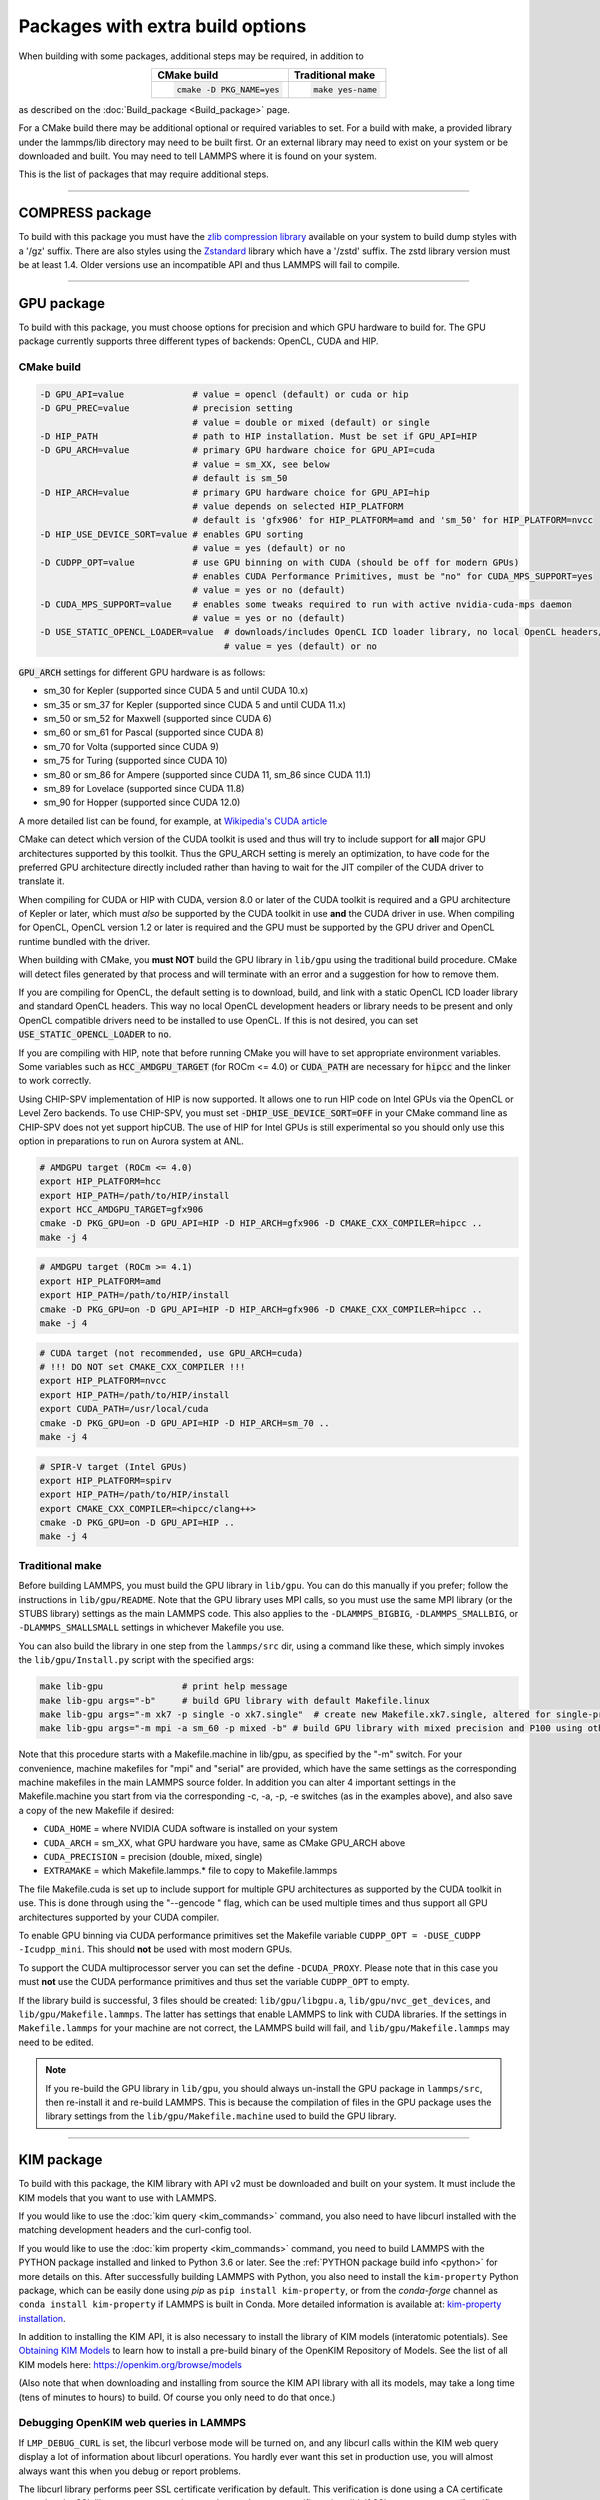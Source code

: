 Packages with extra build options
=================================

When building with some packages, additional steps may be required,
in addition to

.. list-table::
   :align: center
   :header-rows: 1

   * - CMake build
     - Traditional make
   * - .. code-block:: bash

          cmake -D PKG_NAME=yes

     - .. code-block:: console

          make yes-name

as described on the :doc:`Build_package <Build_package>` page.

For a CMake build there may be additional optional or required
variables to set.  For a build with make, a provided library under the
lammps/lib directory may need to be built first.  Or an external
library may need to exist on your system or be downloaded and built.
You may need to tell LAMMPS where it is found on your system.

This is the list of packages that may require additional steps.

.. this list must be kept in sync with its counterpart in Build_package.rst
.. table_from_list::
   :columns: 6

   * :ref:`ADIOS <adios>`
   * :ref:`ATC <atc>`
   * :ref:`AWPMD <awpmd>`
   * :ref:`COLVARS <colvar>`
   * :ref:`COMPRESS <compress>`
   * :ref:`ELECTRODE <electrode>`
   * :ref:`GPU <gpu>`
   * :ref:`H5MD <h5md>`
   * :ref:`INTEL <intel>`
   * :ref:`KIM <kim>`
   * :ref:`KOKKOS <kokkos>`
   * :ref:`LATTE <latte>`
   * :ref:`LEPTON <lepton>`
   * :ref:`MACHDYN <machdyn>`
   * :ref:`MDI <mdi>`
   * :ref:`MESONT <mesont>`
   * :ref:`ML-HDNNP <ml-hdnnp>`
   * :ref:`ML-IAP <mliap>`
   * :ref:`ML-PACE <ml-pace>`
   * :ref:`ML-POD <ml-pod>`
   * :ref:`ML-QUIP <ml-quip>`
   * :ref:`MOLFILE <molfile>`
   * :ref:`MSCG <mscg>`
   * :ref:`NETCDF <netcdf>`
   * :ref:`OPENMP <openmp>`
   * :ref:`OPT <opt>`
   * :ref:`PLUMED <plumed>`
   * :ref:`POEMS <poems>`
   * :ref:`PYTHON <python>`
   * :ref:`QMMM <qmmm>`
   * :ref:`SCAFACOS <scafacos>`
   * :ref:`VORONOI <voronoi>`
   * :ref:`VTK <vtk>`

----------

.. _compress:

COMPRESS package
----------------

To build with this package you must have the `zlib compression library
<https://zlib.net>`_ available on your system to build dump styles with
a '/gz' suffix.  There are also styles using the
`Zstandard <https://facebook.github.io/zstd/>`_ library which have a
'/zstd' suffix.  The zstd library version must be at least 1.4.  Older
versions use an incompatible API and thus LAMMPS will fail to compile.

.. tabs::

   .. tab:: CMake build

      If CMake cannot find the zlib library or include files, you can set
      these variables:

      .. code-block:: bash

         -D ZLIB_INCLUDE_DIR=path    # path to zlib.h header file
         -D ZLIB_LIBRARY=path        # path to libz.a (.so) file

      Support for Zstandard compression is auto-detected and for that
      CMake depends on the `pkg-config
      <https://www.freedesktop.org/wiki/Software/pkg-config/>`_ tool to
      identify the necessary flags to compile with this library, so the
      corresponding ``libzstandard.pc`` file must be in a folder where
      pkg-config can find it, which may require adding it to the
      ``PKG_CONFIG_PATH`` environment variable.

   .. tab:: Traditional make

      To include support for Zstandard compression, ``-DLAMMPS_ZSTD``
      must be added to the compiler flags.  If make cannot find the
      libraries, you can edit the file ``lib/compress/Makefile.lammps``
      to specify the paths and library names.  This must be done
      **before** the package is installed.

----------

.. _gpu:

GPU package
---------------------

To build with this package, you must choose options for precision and
which GPU hardware to build for. The GPU package currently supports
three different types of backends: OpenCL, CUDA and HIP.

CMake build
^^^^^^^^^^^

.. code-block:: bash

   -D GPU_API=value             # value = opencl (default) or cuda or hip
   -D GPU_PREC=value            # precision setting
                                # value = double or mixed (default) or single
   -D HIP_PATH                  # path to HIP installation. Must be set if GPU_API=HIP
   -D GPU_ARCH=value            # primary GPU hardware choice for GPU_API=cuda
                                # value = sm_XX, see below
                                # default is sm_50
   -D HIP_ARCH=value            # primary GPU hardware choice for GPU_API=hip
                                # value depends on selected HIP_PLATFORM
                                # default is 'gfx906' for HIP_PLATFORM=amd and 'sm_50' for HIP_PLATFORM=nvcc
   -D HIP_USE_DEVICE_SORT=value # enables GPU sorting
                                # value = yes (default) or no
   -D CUDPP_OPT=value           # use GPU binning on with CUDA (should be off for modern GPUs)
                                # enables CUDA Performance Primitives, must be "no" for CUDA_MPS_SUPPORT=yes
                                # value = yes or no (default)
   -D CUDA_MPS_SUPPORT=value    # enables some tweaks required to run with active nvidia-cuda-mps daemon
                                # value = yes or no (default)
   -D USE_STATIC_OPENCL_LOADER=value  # downloads/includes OpenCL ICD loader library, no local OpenCL headers/libs needed
                                      # value = yes (default) or no

:code:`GPU_ARCH` settings for different GPU hardware is as follows:

* sm_30 for Kepler (supported since CUDA 5 and until CUDA 10.x)
* sm_35 or sm_37 for Kepler (supported since CUDA 5 and until CUDA 11.x)
* sm_50 or sm_52 for Maxwell (supported since CUDA 6)
* sm_60 or sm_61 for Pascal (supported since CUDA 8)
* sm_70 for Volta (supported since CUDA 9)
* sm_75 for Turing (supported since CUDA 10)
* sm_80 or sm_86 for Ampere (supported since CUDA 11, sm_86 since CUDA 11.1)
* sm_89 for Lovelace (supported since CUDA 11.8)
* sm_90 for Hopper (supported since CUDA 12.0)

A more detailed list can be found, for example,
at `Wikipedia's CUDA article <https://en.wikipedia.org/wiki/CUDA#GPUs_supported>`_

CMake can detect which version of the CUDA toolkit is used and thus will try
to include support for **all** major GPU architectures supported by this toolkit.
Thus the GPU_ARCH setting is merely an optimization, to have code for
the preferred GPU architecture directly included rather than having to wait
for the JIT compiler of the CUDA driver to translate it.

When compiling for CUDA or HIP with CUDA, version 8.0 or later of the CUDA toolkit
is required and a GPU architecture of Kepler or later, which must *also* be
supported by the CUDA toolkit in use **and** the CUDA driver in use.
When compiling for OpenCL, OpenCL version 1.2 or later is required and the
GPU must be supported by the GPU driver and OpenCL runtime bundled with the driver.

When building with CMake, you **must NOT** build the GPU library in ``lib/gpu``
using the traditional build procedure. CMake will detect files generated by that
process and will terminate with an error and a suggestion for how to remove them.

If you are compiling for OpenCL, the default setting is to download, build, and
link with a static OpenCL ICD loader library and standard OpenCL headers.  This
way no local OpenCL development headers or library needs to be present and only
OpenCL compatible drivers need to be installed to use OpenCL.  If this is not
desired, you can set :code:`USE_STATIC_OPENCL_LOADER` to :code:`no`.

If you are compiling with HIP, note that before running CMake you will have to
set appropriate environment variables. Some variables such as
:code:`HCC_AMDGPU_TARGET` (for ROCm <= 4.0) or :code:`CUDA_PATH` are necessary for :code:`hipcc`
and the linker to work correctly.

Using CHIP-SPV implementation of HIP is now supported. It allows one to run HIP
code on Intel GPUs via the OpenCL or Level Zero backends. To use CHIP-SPV, you must
set :code:`-DHIP_USE_DEVICE_SORT=OFF` in your CMake command line as CHIP-SPV does not
yet support hipCUB. The use of HIP for Intel GPUs is still experimental so you
should only use this option in preparations to run on Aurora system at ANL.

.. code:: bash

   # AMDGPU target (ROCm <= 4.0)
   export HIP_PLATFORM=hcc
   export HIP_PATH=/path/to/HIP/install
   export HCC_AMDGPU_TARGET=gfx906
   cmake -D PKG_GPU=on -D GPU_API=HIP -D HIP_ARCH=gfx906 -D CMAKE_CXX_COMPILER=hipcc ..
   make -j 4

.. code:: bash

   # AMDGPU target (ROCm >= 4.1)
   export HIP_PLATFORM=amd
   export HIP_PATH=/path/to/HIP/install
   cmake -D PKG_GPU=on -D GPU_API=HIP -D HIP_ARCH=gfx906 -D CMAKE_CXX_COMPILER=hipcc ..
   make -j 4

.. code:: bash

   # CUDA target (not recommended, use GPU_ARCH=cuda)
   # !!! DO NOT set CMAKE_CXX_COMPILER !!!
   export HIP_PLATFORM=nvcc
   export HIP_PATH=/path/to/HIP/install
   export CUDA_PATH=/usr/local/cuda
   cmake -D PKG_GPU=on -D GPU_API=HIP -D HIP_ARCH=sm_70 ..
   make -j 4

.. code:: bash

   # SPIR-V target (Intel GPUs)
   export HIP_PLATFORM=spirv
   export HIP_PATH=/path/to/HIP/install
   export CMAKE_CXX_COMPILER=<hipcc/clang++>
   cmake -D PKG_GPU=on -D GPU_API=HIP ..
   make -j 4

Traditional make
^^^^^^^^^^^^^^^^

Before building LAMMPS, you must build the GPU library in ``lib/gpu``\ .
You can do this manually if you prefer; follow the instructions in
``lib/gpu/README``.  Note that the GPU library uses MPI calls, so you must
use the same MPI library (or the STUBS library) settings as the main
LAMMPS code.  This also applies to the ``-DLAMMPS_BIGBIG``\ ,
``-DLAMMPS_SMALLBIG``\ , or ``-DLAMMPS_SMALLSMALL`` settings in whichever
Makefile you use.

You can also build the library in one step from the ``lammps/src`` dir,
using a command like these, which simply invokes the ``lib/gpu/Install.py``
script with the specified args:

.. code-block:: bash

  make lib-gpu               # print help message
  make lib-gpu args="-b"     # build GPU library with default Makefile.linux
  make lib-gpu args="-m xk7 -p single -o xk7.single"  # create new Makefile.xk7.single, altered for single-precision
  make lib-gpu args="-m mpi -a sm_60 -p mixed -b" # build GPU library with mixed precision and P100 using other settings in Makefile.mpi

Note that this procedure starts with a Makefile.machine in lib/gpu, as
specified by the "-m" switch.  For your convenience, machine makefiles
for "mpi" and "serial" are provided, which have the same settings as
the corresponding machine makefiles in the main LAMMPS source
folder. In addition you can alter 4 important settings in the
Makefile.machine you start from via the corresponding -c, -a, -p, -e
switches (as in the examples above), and also save a copy of the new
Makefile if desired:

* ``CUDA_HOME`` = where NVIDIA CUDA software is installed on your system
* ``CUDA_ARCH`` = sm_XX, what GPU hardware you have, same as CMake GPU_ARCH above
* ``CUDA_PRECISION`` = precision (double, mixed, single)
* ``EXTRAMAKE`` = which Makefile.lammps.\* file to copy to Makefile.lammps

The file Makefile.cuda is set up to include support for multiple
GPU architectures as supported by the CUDA toolkit in use. This is done
through using the "--gencode " flag, which can be used multiple times and
thus support all GPU architectures supported by your CUDA compiler.

To enable GPU binning via CUDA performance primitives set the Makefile variable
``CUDPP_OPT = -DUSE_CUDPP -Icudpp_mini``.  This should **not** be used with
most modern GPUs.

To support the CUDA multiprocessor server you can set the define
``-DCUDA_PROXY``.  Please note that in this case you must **not** use
the CUDA performance primitives and thus set the variable ``CUDPP_OPT``
to empty.

If the library build is successful, 3 files should be created:
``lib/gpu/libgpu.a``\ , ``lib/gpu/nvc_get_devices``\ , and
``lib/gpu/Makefile.lammps``\ .  The latter has settings that enable LAMMPS
to link with CUDA libraries.  If the settings in ``Makefile.lammps`` for
your machine are not correct, the LAMMPS build will fail, and
``lib/gpu/Makefile.lammps`` may need to be edited.

.. note::

   If you re-build the GPU library in ``lib/gpu``, you should always
   un-install the GPU package in ``lammps/src``, then re-install it and
   re-build LAMMPS.  This is because the compilation of files in the GPU
   package uses the library settings from the ``lib/gpu/Makefile.machine``
   used to build the GPU library.

----------

.. _kim:

KIM package
---------------------

To build with this package, the KIM library with API v2 must be downloaded
and built on your system. It must include the KIM models that you want to
use with LAMMPS.

If you would like to use the :doc:`kim query <kim_commands>`
command, you also need to have libcurl installed with the matching
development headers and the curl-config tool.

If you would like to use the :doc:`kim property <kim_commands>`
command, you need to build LAMMPS with the PYTHON package installed
and linked to Python 3.6 or later. See the :ref:`PYTHON package build info <python>`
for more details on this. After successfully building LAMMPS with Python, you
also need to install the ``kim-property`` Python package, which can be easily
done using *pip* as ``pip install kim-property``, or from the *conda-forge*
channel as ``conda install kim-property`` if LAMMPS is built in Conda. More
detailed information is available at:
`kim-property installation <https://github.com/openkim/kim-property#installing-kim-property>`_.

In addition to installing the KIM API, it is also necessary to install the
library of KIM models (interatomic potentials).
See `Obtaining KIM Models <https://openkim.org/doc/usage/obtaining-models>`_ to
learn how to install a pre-build binary of the OpenKIM Repository of Models.
See the list of all KIM models here: https://openkim.org/browse/models

(Also note that when downloading and installing from source
the KIM API library with all its models, may take a long time (tens of
minutes to hours) to build.  Of course you only need to do that once.)

.. tabs::

   .. tab:: CMake build

      .. code-block:: bash

         -D DOWNLOAD_KIM=value           # download OpenKIM API v2 for build, value = no (default) or yes
         -D LMP_DEBUG_CURL=value         # set libcurl verbose mode on/off, value = off (default) or on
         -D LMP_NO_SSL_CHECK=value       # tell libcurl to not verify the peer, value = no (default) or yes
         -D KIM_EXTRA_UNITTESTS=value    # enables extra unit tests, value = no (default) or yes

      If ``DOWNLOAD_KIM`` is set to *yes* (or *on*), the KIM API library
      will be downloaded and built inside the CMake build directory.  If
      the KIM library is already installed on your system (in a location
      where CMake cannot find it), you may need to set the
      ``PKG_CONFIG_PATH`` environment variable so that libkim-api can be
      found, or run the command ``source kim-api-activate``.

      Extra unit tests can only be available if they are explicitly requested
      (``KIM_EXTRA_UNITTESTS`` is set to *yes* (or *on*)) and the prerequisites
      are met. See :ref:`KIM Extra unit tests <kim_extra_unittests>` for
      more details on this.

   .. tab:: Traditional make

      You can download and build the KIM library manually if you prefer;
      follow the instructions in ``lib/kim/README``.  You can also do
      this in one step from the lammps/src directory, using a command like
      these, which simply invokes the ``lib/kim/Install.py`` script with
      the specified args.

      .. code-block:: bash

         make lib-kim              # print help message
         make lib-kim args="-b "   # (re-)install KIM API lib with only example models
         make lib-kim args="-b -a Glue_Ercolessi_Adams_Al__MO_324507536345_001"  # ditto plus one model
         make lib-kim args="-b -a everything"     # install KIM API lib with all models
         make lib-kim args="-n -a EAM_Dynamo_Ackland_W__MO_141627196590_002"       # add one model or model driver
         make lib-kim args="-p /usr/local" # use an existing KIM API installation at the provided location
         make lib-kim args="-p /usr/local -a EAM_Dynamo_Ackland_W__MO_141627196590_002" # ditto but add one model or driver

      When using the "-b " option, the KIM library is built using its native
      cmake build system.  The ``lib/kim/Install.py`` script supports a
      ``CMAKE`` environment variable if the cmake executable is named other
      than ``cmake`` on your system.  Additional environment variables may be
      provided on the command line for use by cmake.  For example, to use the
      ``cmake3`` executable and tell it to use the gnu version 11 compilers
      to build KIM, one could use the following command line.

      .. code-block:: bash

         CMAKE=cmake3 CXX=g++-11 CC=gcc-11 FC=gfortran-11 make lib-kim args="-b "  # (re-)install KIM API lib using cmake3 and gnu v11 compilers with only example models

      Settings for debugging OpenKIM web queries discussed below need to
      be applied by adding them to the ``LMP_INC`` variable through
      editing the ``Makefile.machine`` you are using.  For example:

      .. code-block:: make

         LMP_INC = -DLMP_NO_SSL_CHECK

Debugging OpenKIM web queries in LAMMPS
^^^^^^^^^^^^^^^^^^^^^^^^^^^^^^^^^^^^^^^

If ``LMP_DEBUG_CURL`` is set, the libcurl verbose mode will be turned
on, and any libcurl calls within the KIM web query display a lot of
information about libcurl operations.  You hardly ever want this set in
production use, you will almost always want this when you debug or
report problems.

The libcurl library performs peer SSL certificate verification by
default.  This verification is done using a CA certificate store that
the SSL library can use to make sure the peer's server certificate is
valid.  If SSL reports an error ("certificate verify failed") during the
handshake and thus refuses further communicate with that server, you can
set ``LMP_NO_SSL_CHECK`` to override that behavior.  When LAMMPS is
compiled with ``LMP_NO_SSL_CHECK`` set, libcurl does not verify the peer
and connection attempts will succeed regardless of the names in the
certificate. This option is insecure.  As an alternative, you can
specify your own CA cert path by setting the environment variable
``CURL_CA_BUNDLE`` to the path of your choice.  A call to the KIM web
query would get this value from the environment variable.

.. _kim_extra_unittests:

KIM Extra unit tests (CMake only)
^^^^^^^^^^^^^^^^^^^^^^^^^^^^^^^^^

During development, testing, or debugging, if
:doc:`unit testing <Build_development>` is enabled in LAMMPS, one can also
enable extra tests on :doc:`KIM commands <kim_commands>` by setting the
``KIM_EXTRA_UNITTESTS`` to *yes* (or *on*).

Enabling the extra unit tests have some requirements,

* It requires to have internet access.
* It requires to have libcurl installed with the matching development headers
  and the curl-config tool.
* It requires to build LAMMPS with the PYTHON package installed and linked to
  Python 3.6 or later. See the :ref:`PYTHON package build info <python>` for
  more details on this.
* It requires to have ``kim-property`` Python package installed, which can be
  easily done using *pip* as ``pip install kim-property``, or from the
  *conda-forge* channel as ``conda install kim-property`` if LAMMPS is built in
  Conda. More detailed information is available at:
  `kim-property installation <https://github.com/openkim/kim-property#installing-kim-property>`_.
* It is also necessary to install
  ``EAM_Dynamo_MendelevAckland_2007v3_Zr__MO_004835508849_000``,
  ``EAM_Dynamo_ErcolessiAdams_1994_Al__MO_123629422045_005``, and
  ``LennardJones612_UniversalShifted__MO_959249795837_003`` KIM models.
  See `Obtaining KIM Models <https://openkim.org/doc/usage/obtaining-models>`_
  to learn how to install a pre-built binary of the OpenKIM Repository of
  Models or see
  `Installing KIM Models <https://openkim.org/doc/usage/obtaining-models/#installing_models>`_
  to learn how to install the specific KIM models.

----------

.. _kokkos:

KOKKOS package
--------------

Using the KOKKOS package requires choosing several settings.  You have
to select whether you want to compile with parallelization on the host
and whether you want to include offloading of calculations to a device
(e.g. a GPU).  The default setting is to have no host parallelization
and no device offloading.  In addition, you can select the hardware
architecture to select the instruction set.  Since most hardware is
backward compatible, you may choose settings for an older architecture
to have an executable that will run on this and newer architectures.

.. note::

   If you run Kokkos on a different GPU architecture than what LAMMPS
   was compiled with, there will be a delay during device initialization
   while the just-in-time compiler is recompiling all GPU kernels for
   the new hardware.  This is, however, only supported for GPUs of the
   **same** major hardware version and different minor hardware versions,
   e.g. 5.0 and 5.2 but not 5.2 and 6.0.  LAMMPS will abort with an
   error message indicating a mismatch, if that happens.

The settings discussed below have been tested with LAMMPS and are
confirmed to work.  Kokkos is an active project with ongoing improvements
and projects working on including support for additional architectures.
More information on Kokkos can be found on the
`Kokkos GitHub project <https://github.com/kokkos>`_.

Available Architecture settings
^^^^^^^^^^^^^^^^^^^^^^^^^^^^^^^

These are the possible choices for the Kokkos architecture ID.
They must be specified in uppercase.

.. list-table::
   :header-rows: 0
   :widths: auto

   *  - **Arch-ID**
      - **HOST or GPU**
      - **Description**
   *  - NATIVE
      - HOST
      - Local machine
   *  - AMDAVX
      - HOST
      - AMD 64-bit x86 CPU (AVX 1)
   *  - ZEN
      - HOST
      - AMD Zen class CPU (AVX 2)
   *  - ZEN2
      - HOST
      - AMD Zen2 class CPU (AVX 2)
   *  - ZEN3
      - HOST
      - AMD Zen3 class CPU (AVX 2)
   *  - ARMV80
      - HOST
      - ARMv8.0 Compatible CPU
   *  - ARMV81
      - HOST
      - ARMv8.1 Compatible CPU
   *  - ARMV8_THUNDERX
      - HOST
      - ARMv8 Cavium ThunderX CPU
   *  - ARMV8_THUNDERX2
      - HOST
      - ARMv8 Cavium ThunderX2 CPU
   *  - A64FX
      - HOST
      - ARMv8.2 with SVE Support
   *  - WSM
      - HOST
      - Intel Westmere CPU (SSE 4.2)
   *  - SNB
      - HOST
      - Intel Sandy/Ivy Bridge CPU (AVX 1)
   *  - HSW
      - HOST
      - Intel Haswell CPU (AVX 2)
   *  - BDW
      - HOST
      - Intel Broadwell Xeon E-class CPU (AVX 2 + transactional mem)
   *  - SKL
      - HOST
      - Intel Skylake Client CPU
   *  - SKX
      - HOST
      - Intel Skylake Xeon Server CPU (AVX512)
   *  - ICL
      - HOST
      - Intel Ice Lake Client CPU (AVX512)
   *  - ICX
      - HOST
      - Intel Ice Lake Xeon Server CPU (AVX512)
   *  - SPR
      - HOST
      - Intel Sapphire Rapids Xeon Server CPU (AVX512)
   *  - KNC
      - HOST
      - Intel Knights Corner Xeon Phi
   *  - KNL
      - HOST
      - Intel Knights Landing Xeon Phi
   *  - BGQ
      - HOST
      - IBM Blue Gene/Q CPU
   *  - POWER7
      - HOST
      - IBM POWER7 CPU
   *  - POWER8
      - HOST
      - IBM POWER8 CPU
   *  - POWER9
      - HOST
      - IBM POWER9 CPU
   *  - KEPLER30
      - GPU
      - NVIDIA Kepler generation CC 3.0 GPU
   *  - KEPLER32
      - GPU
      - NVIDIA Kepler generation CC 3.2 GPU
   *  - KEPLER35
      - GPU
      - NVIDIA Kepler generation CC 3.5 GPU
   *  - KEPLER37
      - GPU
      - NVIDIA Kepler generation CC 3.7 GPU
   *  - MAXWELL50
      - GPU
      - NVIDIA Maxwell generation CC 5.0 GPU
   *  - MAXWELL52
      - GPU
      - NVIDIA Maxwell generation CC 5.2 GPU
   *  - MAXWELL53
      - GPU
      - NVIDIA Maxwell generation CC 5.3 GPU
   *  - PASCAL60
      - GPU
      - NVIDIA Pascal generation CC 6.0 GPU
   *  - PASCAL61
      - GPU
      - NVIDIA Pascal generation CC 6.1 GPU
   *  - VOLTA70
      - GPU
      - NVIDIA Volta generation CC 7.0 GPU
   *  - VOLTA72
      - GPU
      - NVIDIA Volta generation CC 7.2 GPU
   *  - TURING75
      - GPU
      - NVIDIA Turing generation CC 7.5 GPU
   *  - AMPERE80
      - GPU
      - NVIDIA Ampere generation CC 8.0 GPU
   *  - AMPERE86
      - GPU
      - NVIDIA Ampere generation CC 8.6 GPU
   *  - VEGA900
      - GPU
      - AMD GPU MI25 GFX900
   *  - VEGA906
      - GPU
      - AMD GPU MI50/MI60 GFX906
   *  - VEGA908
      - GPU
      - AMD GPU MI100 GFX908
   *  - VEGA90A
      - GPU
      - AMD GPU MI200 GFX90A
   *  - INTEL_GEN
      - GPU
      - SPIR64-based devices, e.g. Intel GPUs, using JIT
   *  - INTEL_DG1
      - GPU
      - Intel Iris XeMAX GPU
   *  - INTEL_GEN9
      - GPU
      - Intel GPU Gen9
   *  - INTEL_GEN11
      - GPU
      - Intel GPU Gen11
   *  - INTEL_GEN12LP
      - GPU
      - Intel GPU Gen12LP
   *  - INTEL_XEHP
      - GPU
      - Intel GPU Xe-HP
   *  - INTEL_PVC
      - GPU
      - Intel GPU Ponte Vecchio

This list was last updated for version 3.7.0 of the Kokkos library.

.. tabs::

   .. tab:: Basic CMake build settings:

      For multicore CPUs using OpenMP, set these 2 variables.

      .. code-block:: bash

         -D Kokkos_ARCH_HOSTARCH=yes  # HOSTARCH = HOST from list above
         -D Kokkos_ENABLE_OPENMP=yes
         -D BUILD_OMP=yes

      Please note that enabling OpenMP for KOKKOS requires that OpenMP is
      also :ref:`enabled for the rest of LAMMPS <serial>`.

      For Intel KNLs using OpenMP, set these variables:

      .. code-block:: bash

         -D Kokkos_ARCH_KNL=yes
         -D Kokkos_ENABLE_OPENMP=yes

      For NVIDIA GPUs using CUDA, set these variables:

      .. code-block:: bash

         -D Kokkos_ARCH_HOSTARCH=yes   # HOSTARCH = HOST from list above
         -D Kokkos_ARCH_GPUARCH=yes    # GPUARCH = GPU from list above
         -D Kokkos_ENABLE_CUDA=yes
         -D Kokkos_ENABLE_OPENMP=yes
         -D CMAKE_CXX_COMPILER=wrapper # wrapper = full path to Cuda nvcc wrapper

      This will also enable executing FFTs on the GPU, either via the
      internal KISSFFT library, or - by preference - with the cuFFT
      library bundled with the CUDA toolkit, depending on whether CMake
      can identify its location.  The *wrapper* value for
      ``CMAKE_CXX_COMPILER`` variable is the path to the CUDA nvcc
      compiler wrapper provided in the Kokkos library:
      ``lib/kokkos/bin/nvcc_wrapper``\ .  The setting should include the
      full path name to the wrapper, e.g.

      .. code-block:: bash

         -D CMAKE_CXX_COMPILER=${HOME}/lammps/lib/kokkos/bin/nvcc_wrapper

      For AMD or NVIDIA GPUs using HIP, set these variables:

      .. code-block:: bash

         -D Kokkos_ARCH_HOSTARCH=yes   # HOSTARCH = HOST from list above
         -D Kokkos_ARCH_GPUARCH=yes    # GPUARCH = GPU from list above
         -D Kokkos_ENABLE_HIP=yes
         -D Kokkos_ENABLE_OPENMP=yes

      This will enable FFTs on the GPU, either by the internal KISSFFT library
      or with the hipFFT wrapper library, which will call out to the
      platform-appropriate vendor library: rocFFT on AMD GPUs or cuFFT on
      NVIDIA GPUs.

      To simplify compilation, five preset files are included in the
      ``cmake/presets`` folder, ``kokkos-serial.cmake``,
      ``kokkos-openmp.cmake``, ``kokkos-cuda.cmake``,
      ``kokkos-hip.cmake``, and ``kokkos-sycl.cmake``.  They will enable
      the KOKKOS package and enable some hardware choice.  So to compile
      with CUDA device parallelization (for GPUs with CC 5.0 and up)
      with some common packages enabled, you can do the following:

      .. code-block:: bash

         mkdir build-kokkos-cuda
         cd build-kokkos-cuda
         cmake -C ../cmake/presets/basic.cmake -C ../cmake/presets/kokkos-cuda.cmake ../cmake
         cmake --build .

   .. tab:: Basic traditional make settings:

      Choose which hardware to support in ``Makefile.machine`` via
      ``KOKKOS_DEVICES`` and ``KOKKOS_ARCH`` settings.  See the
      ``src/MAKE/OPTIONS/Makefile.kokkos*`` files for examples.

      For multicore CPUs using OpenMP:

      .. code-block:: make

         KOKKOS_DEVICES = OpenMP
         KOKKOS_ARCH = HOSTARCH          # HOSTARCH = HOST from list above

      For Intel KNLs using OpenMP:

      .. code-block:: make

         KOKKOS_DEVICES = OpenMP
         KOKKOS_ARCH = KNL

      For NVIDIA GPUs using CUDA:

      .. code-block:: make

         KOKKOS_DEVICES = Cuda
         KOKKOS_ARCH = HOSTARCH,GPUARCH  # HOSTARCH = HOST from list above that is hosting the GPU
         KOKKOS_CUDA_OPTIONS = "enable_lambda"
                                         # GPUARCH = GPU from list above
         FFT_INC = -DFFT_CUFFT           # enable use of cuFFT (optional)
         FFT_LIB = -lcufft               # link to cuFFT library

      For GPUs, you also need the following lines in your
      ``Makefile.machine`` before the CC line is defined.  They tell
      ``mpicxx`` to use an ``nvcc`` compiler wrapper, which will use
      ``nvcc`` for compiling CUDA files and a C++ compiler for
      non-Kokkos, non-CUDA files.

      .. code-block:: make

         # For OpenMPI
         KOKKOS_ABSOLUTE_PATH = $(shell cd $(KOKKOS_PATH); pwd)
         export OMPI_CXX = $(KOKKOS_ABSOLUTE_PATH)/config/nvcc_wrapper
         CC = mpicxx

      .. code-block:: make

         # For MPICH and derivatives
         KOKKOS_ABSOLUTE_PATH = $(shell cd $(KOKKOS_PATH); pwd)
         CC = mpicxx -cxx=$(KOKKOS_ABSOLUTE_PATH)/config/nvcc_wrapper

      For AMD or NVIDIA GPUs using HIP:

      .. code-block:: make

         KOKKOS_DEVICES = HIP
         KOKKOS_ARCH = HOSTARCH,GPUARCH  # HOSTARCH = HOST from list above that is hosting the GPU
                                         # GPUARCH = GPU from list above
         FFT_INC = -DFFT_HIPFFT           # enable use of hipFFT (optional)
         FFT_LIB = -lhipfft               # link to hipFFT library

Advanced KOKKOS compilation settings
^^^^^^^^^^^^^^^^^^^^^^^^^^^^^^^^^^^^

There are other allowed options when building with the KOKKOS package
that can improve performance or assist in debugging or profiling. Below
are some examples that may be useful in combination with LAMMPS.  For
the full list (which keeps changing as the Kokkos package itself evolves),
please consult the Kokkos library documentation.

As alternative to using multi-threading via OpenMP
(``-DKokkos_ENABLE_OPENMP=on`` or ``KOKKOS_DEVICES=OpenMP``) it is also
possible to use Posix threads directly (``-DKokkos_ENABLE_PTHREAD=on``
or ``KOKKOS_DEVICES=Pthread``).  While binding of threads to individual
or groups of CPU cores is managed in OpenMP with environment variables,
you need assistance from either the "hwloc" or "libnuma" library for the
Pthread thread parallelization option. To enable use with CMake:
``-DKokkos_ENABLE_HWLOC=on`` or ``-DKokkos_ENABLE_LIBNUMA=on``; and with
conventional make: ``KOKKOS_USE_TPLS=hwloc`` or
``KOKKOS_USE_TPLS=libnuma``.

The CMake option ``-DKokkos_ENABLE_LIBRT=on`` or the makefile setting
``KOKKOS_USE_TPLS=librt`` enables the use of a more accurate timer
mechanism on many Unix-like platforms for internal profiling.

The CMake option ``-DKokkos_ENABLE_DEBUG=on`` or the makefile setting
``KOKKOS_DEBUG=yes`` enables printing of run-time
debugging information that can be useful. It also enables runtime
bounds checking on Kokkos data structures.  As to be expected, enabling
this option will negatively impact the performance and thus is only
recommended when developing a Kokkos-enabled style in LAMMPS.

The CMake option ``-DKokkos_ENABLE_CUDA_UVM=on`` or the makefile
setting ``KOKKOS_CUDA_OPTIONS=enable_lambda,force_uvm`` enables the
use of CUDA "Unified Virtual Memory" (UVM) in Kokkos.  UVM allows to
transparently use RAM on the host to supplement the memory used on the
GPU (with some performance penalty) and thus enables running larger
problems that would otherwise not fit into the RAM on the GPU.

Please note, that the LAMMPS KOKKOS package must **always** be compiled
with the *enable_lambda* option when using GPUs.  The CMake configuration
will thus always enable it.

----------

.. _latte:

LATTE package
-------------------------

To build with this package, you must download and build the LATTE
library.

.. tabs::

   .. tab:: CMake build

      .. code-block:: bash

         -D DOWNLOAD_LATTE=value      # download LATTE for build, value = no (default) or yes
         -D LATTE_LIBRARY=path        # LATTE library file (only needed if a custom location)
         -D USE_INTERNAL_LINALG=value # Use the internal linear algebra library instead of LAPACK
                                      #   value = no (default) or yes

      If ``DOWNLOAD_LATTE`` is set, the LATTE library will be downloaded
      and built inside the CMake build directory.  If the LATTE library
      is already on your system (in a location CMake cannot find it),
      ``LATTE_LIBRARY`` is the filename (plus path) of the LATTE library
      file, not the directory the library file is in.

      The LATTE library requires LAPACK (and BLAS) and CMake can identify
      their locations and pass that info to the LATTE build script. But
      on some systems this triggers a (current) limitation of CMake and
      the configuration will fail. Try enabling ``USE_INTERNAL_LINALG`` in
      those cases to use the bundled linear algebra library and work around
      the limitation.

   .. tab:: Traditional make

      You can download and build the LATTE library manually if you
      prefer; follow the instructions in ``lib/latte/README``\ .  You
      can also do it in one step from the ``lammps/src`` dir, using a
      command like these, which simply invokes the
      ``lib/latte/Install.py`` script with the specified args:

      .. code-block:: bash

         make lib-latte                        # print help message
         make lib-latte args="-b"              # download and build in lib/latte/LATTE-master
         make lib-latte args="-p $HOME/latte"  # use existing LATTE installation in $HOME/latte
         make lib-latte args="-b -m gfortran"  # download and build in lib/latte and
                                               #   copy Makefile.lammps.gfortran to Makefile.lammps

      Note that 3 symbolic (soft) links, ``includelink`` and ``liblink``
      and ``filelink.o``, are created in ``lib/latte`` to point to
      required folders and files in the LATTE home directory.  When
      LAMMPS itself is built it will use these links.  You should also
      check that the ``Makefile.lammps`` file you create is appropriate
      for the compiler you use on your system to build LATTE.

----------

.. _lepton:

LEPTON package
--------------

To build with this package, you must build the Lepton library which is
included in the LAMMPS source distribution in the ``lib/lepton`` folder.

.. tabs::

   .. tab:: CMake build

      This is the recommended build procedure for using Lepton in
      LAMMPS. No additional settings are normally needed besides
      ``-D PKG_LEPTON=yes``.

      On x86 hardware the Lepton library will also include a just-in-time
      compiler for faster execution.  This is auto detected but can
      be explicitly disabled by setting ``-D LEPTON_ENABLE_JIT=no``
      (or enabled by setting it to yes).

   .. tab:: Traditional make

      Before building LAMMPS, one must build the Lepton library in lib/lepton.

      This can be done manually in the same folder by using or adapting
      one of the provided Makefiles: for example, ``Makefile.serial`` for
      the GNU C++ compiler, or ``Makefile.mpi`` for the MPI compiler wrapper.
      The Lepton library is written in C++-11 and thus the C++ compiler
      may need to be instructed to enable support for that.

      In general, it is safer to use build setting consistent with the
      rest of LAMMPS.  This is best carried out from the LAMMPS src
      directory using a command like these, which simply invokes the
      ``lib/lepton/Install.py`` script with the specified args:

      .. code-block:: bash

         $ make lib-lepton                      # print help message
         $ make lib-lepton args="-m serial"     # build with GNU g++ compiler (settings as with "make serial")
         $ make lib-lepton args="-m mpi"        # build with default MPI compiler (settings as with "make mpi")

      The "machine" argument of the "-m" flag is used to find a
      Makefile.machine to use as build recipe.

      The build should produce a ``build`` folder and the library ``lib/lepton/liblmplepton.a``

----------

.. _mliap:

ML-IAP package
---------------------------

Building the ML-IAP package requires including the :ref:`ML-SNAP
<PKG-ML-SNAP>` package.  There will be an error message if this requirement
is not satisfied.  Using the *mliappy* model also requires enabling
Python support, which in turn requires to include the :ref:`PYTHON
<PKG-PYTHON>` package **and** requires to have the `cython
<https://cython.org>`_ software installed and with it a working
``cythonize`` command.  This feature requires compiling LAMMPS with
Python version 3.6 or later.

.. tabs::

   .. tab:: CMake build

      .. code-block:: bash

         -D MLIAP_ENABLE_PYTHON=value   # enable mliappy model (default is autodetect)

      Without this setting, CMake will check whether it can find a
      suitable Python version and the ``cythonize`` command and choose
      the default accordingly.  During the build procedure the provided
      .pyx file(s) will be automatically translated to C++ code and compiled.
      Please do **not** run ``cythonize`` manually in the ``src/ML-IAP`` folder,
      as that can lead to compilation errors if Python support is not enabled.
      If you did it by accident, please remove the generated .cpp and .h files.

   .. tab:: Traditional make

      The build uses the ``lib/python/Makefile.mliap_python`` file in the
      compile/link process to add a rule to update the files generated by
      the ``cythonize`` command in case the corresponding .pyx file(s) were
      modified.  You may need to modify ``lib/python/Makefile.lammps``
      if the LAMMPS build fails.

      To enable building the ML-IAP package with Python support enabled,
      you need to add ``-DMLIAP_PYTHON`` to the ``LMP_INC`` variable in
      your machine makefile.  You may have to manually run the
      ``cythonize`` command on .pyx file(s) in the ``src`` folder, if
      this is not automatically done during installing the ML-IAP
      package.  Please do **not** run ``cythonize`` in the ``src/ML-IAP``
      folder, as that can lead to compilation errors if Python support
      is not enabled.  If you did this by accident, please remove the
      generated .cpp and .h files.

----------

.. _mscg:

MSCG package
-----------------------

To build with this package, you must download and build the MS-CG
library.  Building the MS-CG library requires that the GSL
(GNU Scientific Library) headers and libraries are installed on your
machine.  See the ``lib/mscg/README`` and ``MSCG/Install`` files for
more details.

.. tabs::

   .. tab:: CMake build

      .. code-block:: bash

         -D DOWNLOAD_MSCG=value    # download MSCG for build, value = no (default) or yes
         -D MSCG_LIBRARY=path      # MSCG library file (only needed if a custom location)
         -D MSCG_INCLUDE_DIR=path  # MSCG include directory (only needed if a custom location)

      If ``DOWNLOAD_MSCG`` is set, the MSCG library will be downloaded
      and built inside the CMake build directory.  If the MSCG library
      is already on your system (in a location CMake cannot find it),
      ``MSCG_LIBRARY`` is the filename (plus path) of the MSCG library
      file, not the directory the library file is in.
      ``MSCG_INCLUDE_DIR`` is the directory the MSCG include file is in.

   .. tab:: Traditional make

      You can download and build the MS-CG library manually if you
      prefer; follow the instructions in ``lib/mscg/README``\ .  You can
      also do it in one step from the ``lammps/src`` dir, using a
      command like these, which simply invokes the
      ``lib/mscg/Install.py`` script with the specified args:

      .. code-block:: bash

         make lib-mscg             # print help message
         make lib-mscg args="-b -m serial"   # download and build in lib/mscg/MSCG-release-master
                                             # with the settings compatible with "make serial"
         make lib-mscg args="-b -m mpi"      # download and build in lib/mscg/MSCG-release-master
                                             # with the settings compatible with "make mpi"
         make lib-mscg args="-p /usr/local/mscg-release" # use the existing MS-CG installation in /usr/local/mscg-release

      Note that 2 symbolic (soft) links, ``includelink`` and ``liblink``,
      will be created in ``lib/mscg`` to point to the MS-CG
      ``src/installation`` dir.  When LAMMPS is built in src it will use
      these links.  You should not need to edit the
      ``lib/mscg/Makefile.lammps`` file.

----------

.. _opt:

OPT package
---------------------

.. tabs::

   .. tab:: CMake build

      No additional settings are needed besides ``-D PKG_OPT=yes``

   .. tab:: Traditional make

      The compiler flag ``-restrict`` must be used to build LAMMPS with
      the OPT package when using Intel compilers.  It should be added to
      the :code:`CCFLAGS` line of your ``Makefile.machine``.  See
      ``src/MAKE/OPTIONS/Makefile.opt`` for an example.

----------

.. _poems:

POEMS package
-------------------------

.. tabs::

   .. tab:: CMake build

      No additional settings are needed besides ``-D PKG_OPT=yes``

   .. tab:: Traditional make

      Before building LAMMPS, you must build the POEMS library in
      ``lib/poems``\ .  You can do this manually if you prefer; follow
      the instructions in ``lib/poems/README``\ .  You can also do it in
      one step from the ``lammps/src`` dir, using a command like these,
      which simply invokes the ``lib/poems/Install.py`` script with the
      specified args:

      .. code-block:: bash

         make lib-poems                   # print help message
         make lib-poems args="-m serial"  # build with GNU g++ compiler (settings as with "make serial")
         make lib-poems args="-m mpi"     # build with default MPI C++ compiler (settings as with "make mpi")
         make lib-poems args="-m icc"     # build with Intel icc compiler

      The build should produce two files: ``lib/poems/libpoems.a`` and
      ``lib/poems/Makefile.lammps``.  The latter is copied from an
      existing ``Makefile.lammps.*`` and has settings needed to build
      LAMMPS with the POEMS library (though typically the settings are
      just blank).  If necessary, you can edit/create a new
      ``lib/poems/Makefile.machine`` file for your system, which should
      define an ``EXTRAMAKE`` variable to specify a corresponding
      ``Makefile.lammps.machine`` file.

----------

.. _python:

PYTHON package
---------------------------

Building with the PYTHON package requires you have a the Python development
headers and library available on your system, which needs to be a Python 2.7
version or a Python 3.x version.  Since support for Python 2.x has ended,
using Python 3.x is strongly recommended. See ``lib/python/README`` for
additional details.

.. tabs::

   .. tab:: CMake build

      .. code-block:: bash

         -D PYTHON_EXECUTABLE=path   # path to Python executable to use

      Without this setting, CMake will guess the default Python version
      on your system.  To use a different Python version, you can either
      create a virtualenv, activate it and then run cmake.  Or you can
      set the PYTHON_EXECUTABLE variable to specify which Python
      interpreter should be used.  Note note that you will also need to
      have the development headers installed for this version,
      e.g. python2-devel.

   .. tab:: Traditional make

      The build uses the ``lib/python/Makefile.lammps`` file in the
      compile/link process to find Python.  You should only need to
      create a new ``Makefile.lammps.*`` file (and copy it to
      ``Makefile.lammps``) if the LAMMPS build fails.

----------

.. _voronoi:

VORONOI package
-----------------------------

To build with this package, you must download and build the
`Voro++ library <https://math.lbl.gov/voro++>`_ or install a
binary package provided by your operating system.

.. tabs::

   .. tab:: CMake build

      .. code-block:: bash

         -D DOWNLOAD_VORO=value    # download Voro++ for build, value = no (default) or yes
         -D VORO_LIBRARY=path      # Voro++ library file (only needed if at custom location)
         -D VORO_INCLUDE_DIR=path  # Voro++ include directory (only needed if at custom location)

      If ``DOWNLOAD_VORO`` is set, the Voro++ library will be downloaded
      and built inside the CMake build directory.  If the Voro++ library
      is already on your system (in a location CMake cannot find it),
      ``VORO_LIBRARY`` is the filename (plus path) of the Voro++ library
      file, not the directory the library file is in.
      ``VORO_INCLUDE_DIR`` is the directory the Voro++ include file is
      in.

   .. tab:: Traditional make

      You can download and build the Voro++ library manually if you
      prefer; follow the instructions in ``lib/voronoi/README``.  You
      can also do it in one step from the ``lammps/src`` dir, using a
      command like these, which simply invokes the
      ``lib/voronoi/Install.py`` script with the specified args:

      .. code-block:: bash

         make lib-voronoi                          # print help message
         make lib-voronoi args="-b"                # download and build the default version in lib/voronoi/voro++-<version>
         make lib-voronoi args="-p $HOME/voro++"   # use existing Voro++ installation in $HOME/voro++
         make lib-voronoi args="-b -v voro++0.4.6" # download and build the 0.4.6 version in lib/voronoi/voro++-0.4.6

      Note that 2 symbolic (soft) links, ``includelink`` and
      ``liblink``, are created in lib/voronoi to point to the Voro++
      source dir.  When LAMMPS builds in ``src`` it will use these
      links.  You should not need to edit the
      ``lib/voronoi/Makefile.lammps`` file.

----------

.. _adios:

ADIOS package
-----------------------------------

The ADIOS package requires the `ADIOS I/O library
<https://github.com/ornladios/ADIOS2>`_, version 2.3.1 or newer. Make
sure that you have ADIOS built either with or without MPI to match if
you build LAMMPS with or without MPI.  ADIOS compilation settings for
LAMMPS are automatically detected, if the PATH and LD_LIBRARY_PATH
environment variables have been updated for the local ADIOS installation
and the instructions below are followed for the respective build
systems.

.. tabs::

   .. tab:: CMake build

      .. code-block:: bash

         -D ADIOS2_DIR=path        # path is where ADIOS 2.x is installed
         -D PKG_ADIOS=yes

   .. tab:: Traditional make

      Turn on the ADIOS package before building LAMMPS. If the
      ADIOS 2.x software is installed in PATH, there is nothing else to
      do:

      .. code-block:: bash

         make yes-adios

      otherwise, set ADIOS2_DIR environment variable when turning on the package:

      .. code-block:: bash

         ADIOS2_DIR=path make yes-adios   # path is where ADIOS 2.x is installed

----------

.. _atc:

ATC package
-------------------------------

The ATC package requires the MANYBODY package also be installed.

.. tabs::

   .. tab:: CMake build

      No additional settings are needed besides ``-D PKG_ATC=yes``
      and ``-D PKG_MANYBODY=yes``.

   .. tab:: Traditional make

      Before building LAMMPS, you must build the ATC library in
      ``lib/atc``.  You can do this manually if you prefer; follow the
      instructions in ``lib/atc/README``.  You can also do it in one
      step from the ``lammps/src`` dir, using a command like these,
      which simply invokes the ``lib/atc/Install.py`` script with the
      specified args:

      .. code-block:: bash

         make lib-atc                      # print help message
         make lib-atc args="-m serial"     # build with GNU g++ compiler and MPI STUBS (settings as with "make serial")
         make lib-atc args="-m mpi"        # build with default MPI compiler (settings as with "make mpi")
         make lib-atc args="-m icc"        # build with Intel icc compiler

      The build should produce two files: ``lib/atc/libatc.a`` and
      ``lib/atc/Makefile.lammps``.  The latter is copied from an
      existing ``Makefile.lammps.*`` and has settings needed to build
      LAMMPS with the ATC library.  If necessary, you can edit/create a
      new ``lib/atc/Makefile.machine`` file for your system, which
      should define an ``EXTRAMAKE`` variable to specify a corresponding
      ``Makefile.lammps.<machine>`` file.

      Note that the Makefile.lammps file has settings for the BLAS and
      LAPACK linear algebra libraries.  As explained in
      ``lib/atc/README`` these can either exist on your system, or you
      can use the files provided in ``lib/linalg``.  In the latter case
      you also need to build the library in ``lib/linalg`` with a
      command like these:

      .. code-block:: bash

         make lib-linalg                   # print help message
         make lib-linalg args="-m serial"  # build with GNU C++ compiler (settings as with "make serial")
         make lib-linalg args="-m mpi"     # build with default MPI C++ compiler (settings as with "make mpi")
         make lib-linalg args="-m g++"     # build with GNU Fortran compiler

----------

.. _awpmd:

AWPMD package
-------------

.. tabs::

   .. tab:: CMake build

      No additional settings are needed besides ``-D PKG_AQPMD=yes``.

   .. tab:: Traditional make

      Before building LAMMPS, you must build the AWPMD library in
      ``lib/awpmd``.  You can do this manually if you prefer; follow the
      instructions in ``lib/awpmd/README``.  You can also do it in one
      step from the ``lammps/src`` dir, using a command like these,
      which simply invokes the ``lib/awpmd/Install.py`` script with the
      specified args:

      .. code-block:: bash

         make lib-awpmd                   # print help message
         make lib-awpmd args="-m serial"  # build with GNU g++ compiler and MPI STUBS (settings as with "make serial")
         make lib-awpmd args="-m mpi"     # build with default MPI compiler (settings as with "make mpi")
         make lib-awpmd args="-m icc"     # build with Intel icc compiler

      The build should produce two files: ``lib/awpmd/libawpmd.a`` and
      ``lib/awpmd/Makefile.lammps``.  The latter is copied from an
      existing ``Makefile.lammps.*`` and has settings needed to build
      LAMMPS with the AWPMD library.  If necessary, you can edit/create
      a new ``lib/awpmd/Makefile.machine`` file for your system, which
      should define an ``EXTRAMAKE`` variable to specify a corresponding
      ``Makefile.lammps.<machine>`` file.

      Note that the ``Makefile.lammps`` file has settings for the BLAS
      and LAPACK linear algebra libraries.  As explained in
      ``lib/awpmd/README`` these can either exist on your system, or you
      can use the files provided in ``lib/linalg``.  In the latter case
      you also need to build the library in ``lib/linalg`` with a
      command like these:

      .. code-block:: bash

         make lib-linalg                   # print help message
         make lib-linalg args="-m serial"  # build with GNU C++ compiler (settings as with "make serial")
         make lib-linalg args="-m mpi"     # build with default MPI C++ compiler (settings as with "make mpi")
         make lib-linalg args="-m g++"     # build with GNU C++ compiler

----------

.. _colvar:

COLVARS package
---------------

This package enables the use of the `Colvars <https://colvars.github.io/>`_
module included in the LAMMPS source distribution.


.. tabs::

   .. tab:: CMake build

      This is the recommended build procedure for using Colvars in
      LAMMPS. No additional settings are normally needed besides
      ``-D PKG_COLVARS=yes``.

   .. tab:: Traditional make

      As with other libraries distributed with LAMMPS, the Colvars library
      needs to be built before building the LAMMPS program with the COLVARS
      package enabled.

      From the LAMMPS ``src`` directory, this is most easily and safely done
      via one of the following commands, which implicitly rely on the
      ``lib/colvars/Install.py`` script with optional arguments:

      .. code-block:: bash

         make lib-colvars                      # print help message
         make lib-colvars args="-m serial"     # build with GNU g++ compiler (settings as with "make serial")
         make lib-colvars args="-m mpi"        # build with default MPI compiler (settings as with "make mpi")
         make lib-colvars args="-m g++-debug"  # build with GNU g++ compiler and colvars debugging enabled

      The "machine" argument of the "-m" flag is used to find a
      ``Makefile.machine`` file to use as build recipe.  If such recipe does
      not already exist in ``lib/colvars``, suitable settings will be
      auto-generated consistent with those used in the core LAMMPS makefiles.


      .. versionchanged:: TBD

      Please note that Colvars uses the Lepton library, which is now
      included with the LEPTON package; if you use anything other than
      the ``make lib-colvars`` command, please make sure to :ref:`build
      Lepton beforehand <lepton>`.

      Optional flags may be specified as environment variables:

      .. code-block:: bash

         COLVARS_DEBUG=yes make lib-colvars args="-m machine"  # Build with debug code (much slower)
         COLVARS_LEPTON=no make lib-colvars args="-m machine"  # Build without Lepton (included otherwise)

      The build should produce two files: the library
      ``lib/colvars/libcolvars.a`` and the specification file
      ``lib/colvars/Makefile.lammps``.  The latter is auto-generated,
      and normally does not need to be edited.

----------

.. _electrode:

ELECTRODE package
-----------------

This package depends on the KSPACE package.

.. tabs::

   .. tab:: CMake build

      No additional settings are needed besides ``-D PKG_KSPACE=yes`` and
      ``-D PKG_ELECTRODE=yes``.

   .. tab:: Traditional make

      Before building LAMMPS, you must configure the ELECTRODE support
      libraries and settings in ``lib/electrode``.  You can do this
      manually, if you prefer, or do it in one step from the
      ``lammps/src`` dir, using a command like these, which simply
      invokes the ``lib/electrode/Install.py`` script with the specified
      args:

      .. code-block:: bash

         make lib-electrode                   # print help message
         make lib-electrode args="-m serial"  # build with GNU g++ compiler and MPI STUBS (settings as with "make serial")
         make lib-electrode args="-m mpi"     # build with default MPI compiler (settings as with "make mpi")


      Note that the ``Makefile.lammps`` file has settings for the BLAS
      and LAPACK linear algebra libraries.  These can either exist on
      your system, or you can use the files provided in ``lib/linalg``.
      In the latter case you also need to build the library in
      ``lib/linalg`` with a command like these:

      .. code-block:: bash

         make lib-linalg                   # print help message
         make lib-linalg args="-m serial"  # build with GNU C++ compiler (settings as with "make serial")
         make lib-linalg args="-m mpi"     # build with default MPI C++ compiler (settings as with "make mpi")
         make lib-linalg args="-m g++"     # build with GNU C++ compiler

      The package itself is activated with ``make yes-KSPACE`` and
      ``make yes-ELECTRODE``

----------

.. _ml-pace:

ML-PACE package
-----------------------------

This package requires a library that can be downloaded and built
in lib/pace or somewhere else, which must be done before building
LAMMPS with this package. The code for the library can be found
at: `https://github.com/ICAMS/lammps-user-pace/ <https://github.com/ICAMS/lammps-user-pace/>`_

.. tabs::

   .. tab:: CMake build

      By default the library will be downloaded from the git repository
      and built automatically when the ML-PACE package is enabled with
      ``-D PKG_ML-PACE=yes``.  The location for the sources may be
      customized by setting the variable ``PACELIB_URL`` when
      configuring with CMake (e.g. to use a local archive on machines
      without internet access).  Since CMake checks the validity of the
      archive with ``md5sum`` you may also need to set ``PACELIB_MD5``
      if you provide a different library version than what is downloaded
      automatically.


   .. tab:: Traditional make

      You can download and build the ML-PACE library
      in one step from the ``lammps/src`` dir, using these commands,
      which invoke the ``lib/pace/Install.py`` script.

      .. code-block:: bash

         make lib-pace                          # print help message
         make lib-pace args="-b"                # download and build the default version in lib/pace

      You should not need to edit the ``lib/pace/Makefile.lammps`` file.

----------

.. _ml-pod:

ML-POD package
-----------------------------

.. tabs::

   .. tab:: CMake build

      No additional settings are needed besides ``-D PKG_ML-POD=yes``.

   .. tab:: Traditional make

      Before building LAMMPS, you must configure the ML-POD support
      settings in ``lib/mlpod``.  You can do this manually, if you
      prefer, or do it in one step from the ``lammps/src`` dir, using a
      command like the following, which simply invoke the
      ``lib/mlpod/Install.py`` script with the specified args:

      .. code-block:: bash

         make lib-mlpod                   # print help message
         make lib-mlpod args="-m serial"  # build with GNU g++ compiler and MPI STUBS (settings as with "make serial")
         make lib-mlpod args="-m mpi"     # build with default MPI compiler (settings as with "make mpi")
         make lib-mlpod args="-m mpi -e linalg"   # same as above but use the bundled linalg lib

      Note that the ``Makefile.lammps`` file has settings to use the BLAS
      and LAPACK linear algebra libraries.  These can either exist on
      your system, or you can use the files provided in ``lib/linalg``.
      In the latter case you also need to build the library in
      ``lib/linalg`` with a command like these:

      .. code-block:: bash

         make lib-linalg                   # print help message
         make lib-linalg args="-m serial"  # build with GNU C++ compiler (settings as with "make serial")
         make lib-linalg args="-m mpi"     # build with default MPI C++ compiler (settings as with "make mpi")
         make lib-linalg args="-m g++"     # build with GNU C++ compiler

      The package itself is activated with ``make yes-ML-POD``.

----------

.. _plumed:

PLUMED package
-------------------------------------

.. _plumedinstall: https://plumed.github.io/doc-master/user-doc/html/_installation.html

Before building LAMMPS with this package, you must first build PLUMED.
PLUMED can be built as part of the LAMMPS build or installed separately
from LAMMPS using the generic `PLUMED installation instructions <plumedinstall_>`_.
The PLUMED package has been tested to work with Plumed versions
2.4.x, 2.5.x, and 2.6.x and will error out, when trying to run calculations
with a different version of the Plumed kernel.

PLUMED can be linked into MD codes in three different modes: static,
shared, and runtime.  With the "static" mode, all the code that PLUMED
requires is linked statically into LAMMPS. LAMMPS is then fully
independent from the PLUMED installation, but you have to rebuild/relink
it in order to update the PLUMED code inside it.  With the "shared"
linkage mode, LAMMPS is linked to a shared library that contains the
PLUMED code.  This library should preferably be installed in a globally
accessible location. When PLUMED is linked in this way the same library
can be used by multiple MD packages.  Furthermore, the PLUMED library
LAMMPS uses can be updated without the need for a recompile of LAMMPS
for as long as the shared PLUMED library is ABI-compatible.

The third linkage mode is "runtime" which allows the user to specify
which PLUMED kernel should be used at runtime by using the PLUMED_KERNEL
environment variable. This variable should point to the location of the
libplumedKernel.so dynamical shared object, which is then loaded at
runtime. This mode of linking is particularly convenient for doing
PLUMED development and comparing multiple PLUMED versions as these sorts
of comparisons can be done without recompiling the hosting MD code. All
three linkage modes are supported by LAMMPS on selected operating
systems (e.g. Linux) and using either CMake or traditional make
build. The "static" mode should be the most portable, while the
"runtime" mode support in LAMMPS makes the most assumptions about
operating system and compiler environment. If one mode does not work,
try a different one, switch to a different build system, consider a
global PLUMED installation or consider downloading PLUMED during the
LAMMPS build.

.. tabs::

   .. tab:: CMake build

      When the ``-D PKG_PLUMED=yes`` flag is included in the cmake
      command you must ensure that GSL is installed in locations that
      are specified in your environment.  There are then two additional
      variables that control the manner in which PLUMED is obtained and
      linked into LAMMPS.

      .. code-block:: bash

         -D DOWNLOAD_PLUMED=value   # download PLUMED for build, value = no (default) or yes
         -D PLUMED_MODE=value       # Linkage mode for PLUMED, value = static (default), shared, or runtime

      If DOWNLOAD_PLUMED is set to "yes", the PLUMED library will be
      downloaded (the version of PLUMED that will be downloaded is
      hard-coded to a vetted version of PLUMED, usually a recent stable
      release version) and built inside the CMake build directory.  If
      ``DOWNLOAD_PLUMED`` is set to "no" (the default), CMake will try
      to detect and link to an installed version of PLUMED.  For this to
      work, the PLUMED library has to be installed into a location where
      the ``pkg-config`` tool can find it or the PKG_CONFIG_PATH
      environment variable has to be set up accordingly.  PLUMED should
      be installed in such a location if you compile it using the
      default make; make install commands.

      The ``PLUMED_MODE`` setting determines the linkage mode for the
      PLUMED library.  The allowed values for this flag are "static"
      (default), "shared", or "runtime".  If you want to switch the
      linkage mode, just re-run CMake with a different setting. For a
      discussion of PLUMED linkage modes, please see above.  When
      ``DOWNLOAD_PLUMED`` is enabled the static linkage mode is
      recommended.

   .. tab:: Traditional make

      PLUMED needs to be installed before the PLUMED package is
      installed so that LAMMPS can find the right settings when
      compiling and linking the LAMMPS executable.  You can either
      download and build PLUMED inside the LAMMPS plumed library folder
      or use a previously installed PLUMED library and point LAMMPS to
      its location. You also have to choose the linkage mode: "static"
      (default), "shared" or "runtime".  For a discussion of PLUMED
      linkage modes, please see above.

      Download/compilation/configuration of the plumed library can be done
      from the src folder through the following make args:

      .. code-block:: bash

         make lib-plumed                         # print help message
         make lib-plumed args="-b"               # download and build PLUMED in lib/plumed/plumed2
         make lib-plumed args="-p $HOME/.local"  # use existing PLUMED installation in $HOME/.local
         make lib-plumed args="-p /usr/local -m shared"  # use existing PLUMED installation in
                                                           # /usr/local and use shared linkage mode

      Note that 2 symbolic (soft) links, ``includelink`` and ``liblink``
      are created in lib/plumed that point to the location of the PLUMED
      build to use. A new file ``lib/plumed/Makefile.lammps`` is also
      created with settings suitable for LAMMPS to compile and link
      PLUMED using the desired linkage mode. After this step is
      completed, you can install the PLUMED package and compile
      LAMMPS in the usual manner:

      .. code-block:: bash

         make yes-plumed
         make machine

      Once this compilation completes you should be able to run LAMMPS
      in the usual way.  For shared linkage mode, libplumed.so must be
      found by the LAMMPS executable, which on many operating systems
      means, you have to set the LD_LIBRARY_PATH environment variable
      accordingly.

      Support for the different linkage modes in LAMMPS varies for
      different operating systems, using the static linkage is expected
      to be the most portable, and thus set to be the default.

      If you want to change the linkage mode, you have to re-run "make
      lib-plumed" with the desired settings **and** do a re-install if
      the PLUMED package with "make yes-plumed" to update the
      required makefile settings with the changes in the lib/plumed
      folder.

----------

.. _h5md:

H5MD package
---------------------------------

To build with this package you must have the HDF5 software package
installed on your system, which should include the h5cc compiler and
the HDF5 library.

.. tabs::

   .. tab:: CMake build

      No additional settings are needed besides ``-D PKG_H5MD=yes``.

      This should auto-detect the H5MD library on your system.  Several
      advanced CMake H5MD options exist if you need to specify where it
      is installed.  Use the ccmake (terminal window) or cmake-gui
      (graphical) tools to see these options and set them interactively
      from their user interfaces.

   .. tab:: Traditional make

      Before building LAMMPS, you must build the CH5MD library in
      ``lib/h5md``.  You can do this manually if you prefer; follow the
      instructions in ``lib/h5md/README``.  You can also do it in one
      step from the ``lammps/src`` dir, using a command like these,
      which simply invokes the ``lib/h5md/Install.py`` script with the
      specified args:

      .. code-block:: bash

         make lib-h5md                     # print help message
         make lib-h5md args="-m h5cc"      # build with h5cc compiler

      The build should produce two files: ``lib/h5md/libch5md.a`` and
      ``lib/h5md/Makefile.lammps``.  The latter is copied from an
      existing ``Makefile.lammps.*`` and has settings needed to build
      LAMMPS with the system HDF5 library.  If necessary, you can
      edit/create a new ``lib/h5md/Makefile.machine`` file for your
      system, which should define an EXTRAMAKE variable to specify a
      corresponding ``Makefile.lammps.<machine>`` file.

----------

.. _ml-hdnnp:

ML-HDNNP package
----------------

To build with the ML-HDNNP package it is required to download and build the
external `n2p2 <https://github.com/CompPhysVienna/n2p2>`_ library ``v2.1.4``
(or higher). The LAMMPS build process offers an automatic download and
compilation of *n2p2* or allows you to choose the installation directory of
*n2p2* manually. Please see the boxes below for the CMake and traditional build
system for detailed information.

In case of a manual installation of *n2p2* you only need to build the *n2p2* core
library ``libnnp`` and interface library ``libnnpif``. When using GCC it should
suffice to execute ``make libnnpif`` in the *n2p2* ``src`` directory. For more
details please see ``lib/hdnnp/README`` and the `n2p2 build documentation
<https://compphysvienna.github.io/n2p2/topics/build.html>`_.

.. tabs::

   .. tab:: CMake build

      .. code-block:: bash

         -D DOWNLOAD_N2P2=value    # download n2p2 for build, value = no (default) or yes
         -D N2P2_DIR=path          # n2p2 base directory (only needed if a custom location)

      If ``DOWNLOAD_N2P2`` is set, the *n2p2* library will be downloaded and
      built inside the CMake build directory.  If the *n2p2* library is already
      on your system (in a location CMake cannot find it), set the ``N2P2_DIR``
      to path where *n2p2* is located. If *n2p2* is located directly in
      ``lib/hdnnp/n2p2`` it will be automatically found by CMake.

   .. tab:: Traditional make

      You can download and build the *n2p2* library manually if you prefer;
      follow the instructions in ``lib/hdnnp/README``\ . You can also do it in
      one step from the ``lammps/src`` dir, using a command like these, which
      simply invokes the ``lib/hdnnp/Install.py`` script with the specified args:

      .. code-block:: bash

         make lib-hdnnp             # print help message
         make lib-hdnnp args="-b"   # download and build in lib/hdnnp/n2p2-...
         make lib-hdnnp args="-b -v 2.1.4" # download and build specific version
         make lib-hdnnp args="-p /usr/local/n2p2" # use the existing n2p2 installation in /usr/local/n2p2

      Note that 3 symbolic (soft) links, ``includelink``, ``liblink`` and
      ``Makefile.lammps``, will be created in ``lib/hdnnp`` to point to
      ``n2p2/include``, ``n2p2/lib`` and ``n2p2/lib/Makefile.lammps-extra``,
      respectively. When LAMMPS is built in ``src`` it will use these links.

----------

.. _intel:

INTEL package
-----------------------------------

To build with this package, you must choose which hardware you want to
build for, either x86 CPUs or Intel KNLs in offload mode.  You should
also typically :ref:`install the OPENMP package <openmp>`, as it can be
used in tandem with the INTEL package to good effect, as explained
on the :doc:`Speed_intel` page.

When using Intel compilers version 16.0 or later is required.  You can
also use the GNU or Clang compilers and they will provide performance
improvements over regular styles and OPENMP styles, but less so than
with the Intel compilers.  Please also note, that some compilers have
been found to apply memory alignment constraints incompletely or
incorrectly and thus can cause segmentation faults in otherwise correct
code when using features from the INTEL package.


.. tabs::

   .. tab:: CMake build

      .. code-block:: bash

         -D INTEL_ARCH=value     # value = cpu (default) or knl
         -D INTEL_LRT_MODE=value # value = threads, none, or c++11

   .. tab:: Traditional make

      Choose which hardware to compile for in Makefile.machine via the
      following settings.  See ``src/MAKE/OPTIONS/Makefile.intel_cpu*``
      and ``Makefile.knl`` files for examples. and
      ``src/INTEL/README`` for additional information.

      For CPUs:

      .. code-block:: make

         OPTFLAGS =      -xHost -O2 -fp-model fast=2 -no-prec-div -qoverride-limits -qopt-zmm-usage=high
         CCFLAGS =       -g -qopenmp -DLAMMPS_MEMALIGN=64 -no-offload -fno-alias -ansi-alias -restrict $(OPTFLAGS)
         LINKFLAGS =     -g -qopenmp $(OPTFLAGS)
         LIB =           -ltbbmalloc

      For KNLs:

      .. code-block:: make

         OPTFLAGS =      -xMIC-AVX512 -O2 -fp-model fast=2 -no-prec-div -qoverride-limits
         CCFLAGS =       -g -qopenmp -DLAMMPS_MEMALIGN=64 -no-offload -fno-alias -ansi-alias -restrict $(OPTFLAGS)
         LINKFLAGS =     -g -qopenmp $(OPTFLAGS)
         LIB =           -ltbbmalloc

In Long-range thread mode (LRT) a modified verlet style is used, that
operates the Kspace calculation in a separate thread concurrently to
other calculations. This has to be enabled in the :doc:`package intel
<package>` command at runtime. With the setting "threads" it used the
pthreads library, while "c++11" will use the built-in thread support
of C++11 compilers. The option "none" skips compilation of this
feature. The default is to use "threads" if pthreads is available and
otherwise "none".

Best performance is achieved with Intel hardware, Intel compilers, as
well as the Intel TBB and MKL libraries. However, the code also
compiles, links, and runs with other compilers / hardware and without
TBB and MKL.

----------

.. _mdi:

MDI package
-----------------------------

.. tabs::

   .. tab:: CMake build

      .. code-block:: bash

         -D DOWNLOAD_MDI=value    # download MDI Library for build, value = no (default) or yes

   .. tab:: Traditional make

      Before building LAMMPS, you must build the MDI Library in
      ``lib/mdi``\ .  You can do this by executing a command like one
      of the following from the ``lib/mdi`` directory:

      .. code-block:: bash

         python Install.py -m gcc       # build using gcc compiler
         python Install.py -m icc       # build using icc compiler

      The build should produce two files: ``lib/mdi/includelink/mdi.h``
      and ``lib/mdi/liblink/libmdi.so``\ .

----------

.. _mesont:

MESONT package
-------------------------

This package includes a library written in Fortran 90 in the
``lib/mesont`` folder, so a working Fortran 90 compiler is required to
compile it.  Also, the files with the force field data for running the
bundled examples are not included in the source distribution. Instead
they will be downloaded the first time this package is installed.

.. tabs::

   .. tab:: CMake build

      No additional settings are needed besides ``-D PKG_MESONT=yes``

   .. tab:: Traditional make

      Before building LAMMPS, you must build the *mesont* library in
      ``lib/mesont``\ .  You can also do it in one step from the
      ``lammps/src`` dir, using a command like these, which simply
      invokes the ``lib/mesont/Install.py`` script with the specified
      args:

      .. code-block:: bash

         make lib-mesont                    # print help message
         make lib-mesont args="-m gfortran" # build with GNU g++ compiler (settings as with "make serial")
         make lib-mesont args="-m ifort"    # build with Intel icc compiler

      The build should produce two files: ``lib/mesont/libmesont.a`` and
      ``lib/mesont/Makefile.lammps``\ .  The latter is copied from an
      existing ``Makefile.lammps.\*`` and has settings needed to build
      LAMMPS with the *mesont* library (though typically the settings
      contain only the Fortran runtime library).  If necessary, you can
      edit/create a new ``lib/mesont/Makefile.machine`` file for your
      system, which should define an ``EXTRAMAKE`` variable to specify a
      corresponding ``Makefile.lammps.machine`` file.

----------

.. _molfile:

MOLFILE package
---------------------------------------

.. tabs::

   .. tab:: CMake build

      .. code-block:: bash

         -D MOLFILE_INCLUDE_DIR=path   # (optional) path where VMD molfile plugin headers are installed
         -D PKG_MOLFILE=yes

      Using ``-D PKG_MOLFILE=yes`` enables the package, and setting
      ``-D MOLFILE_INCLUDE_DIR`` allows to provide a custom location for
      the molfile plugin header files. These should match the ABI of the
      plugin files used, and thus one typically sets them to include
      folder of the local VMD installation in use. LAMMPS ships with a
      couple of default header files that correspond to a popular VMD
      version, usually the latest release.

   .. tab:: Traditional make

      The ``lib/molfile/Makefile.lammps`` file has a setting for a
      dynamic loading library libdl.a that is typically present on all
      systems.  It is required for LAMMPS to link with this package.  If
      the setting is not valid for your system, you will need to edit
      the Makefile.lammps file.  See ``lib/molfile/README`` and
      ``lib/molfile/Makefile.lammps`` for details. It is also possible
      to configure a different folder with the VMD molfile plugin header
      files. LAMMPS ships with a couple of default headers, but these
      are not compatible with all VMD versions, so it is often best to
      change this setting to the location of the same include files of
      the local VMD installation in use.

----------

.. _netcdf:

NETCDF package
-------------------------------------

To build with this package you must have the NetCDF library installed
on your system.

.. tabs::

   .. tab:: CMake build

      No additional settings are needed besides ``-D PKG_NETCDF=yes``.

      This should auto-detect the NETCDF library if it is installed on
      your system at standard locations.  Several advanced CMake NETCDF
      options exist if you need to specify where it was installed.  Use
      the ``ccmake`` (terminal window) or ``cmake-gui`` (graphical)
      tools to see these options and set them interactively from their
      user interfaces.

   .. tab:: Traditional make

      The ``lib/netcdf/Makefile.lammps`` file has settings for NetCDF
      include and library files which LAMMPS needs to build with this
      package.  If the settings are not valid for your system, you will
      need to edit the ``Makefile.lammps`` file.  See
      ``lib/netcdf/README`` for details.

----------

.. _openmp:

OPENMP package
-------------------------------

.. tabs::

   .. tab:: CMake build

      No additional settings are required besides ``-D
      PKG_OPENMP=yes``.  If CMake detects OpenMP compiler support, the
      OPENMP code will be compiled with multi-threading support
      enabled, otherwise as optimized serial code.

   .. tab:: Traditional make

      To enable multi-threading support in the OPENMP package (and
      other styles supporting OpenMP) the following compile and link
      flags must be added to your Makefile.machine file.  See
      ``src/MAKE/OPTIONS/Makefile.omp`` for an example.

      .. parsed-literal::

         CCFLAGS: -fopenmp               # for GNU and Clang Compilers
         CCFLAGS: -qopenmp -restrict     # for Intel compilers on Linux
         LINKFLAGS: -fopenmp             # for GNU and Clang Compilers
         LINKFLAGS: -qopenmp             # for Intel compilers on Linux

      For other platforms and compilers, please consult the
      documentation about OpenMP support for your compiler.

.. admonition:: Adding OpenMP support on macOS
   :class: note

   Apple offers the `Xcode package and IDE
   <https://developer.apple.com/xcode/>`_ for compiling software on
   macOS, so you have likely installed it to compile LAMMPS.  Their
   compiler is based on `Clang <https://clang.llvm.org/>`, but while it
   is capable of processing OpenMP directives, the necessary header
   files and OpenMP runtime library are missing.  The `R developers
   <https://www.r-project.org/>` have figured out a way to build those
   in a compatible fashion. One can download them from
   `https://mac.r-project.org/openmp/
   <https://mac.r-project.org/openmp/>`_.  Simply adding those files as
   instructed enables the Xcode C++ compiler to compile LAMMPS with ``-D
   BUILD_OMP=yes``.

----------

.. _qmmm:

QMMM package
---------------------------------

For using LAMMPS to do QM/MM simulations via the QMMM package you
need to build LAMMPS as a library.  A LAMMPS executable with :doc:`fix
qmmm <fix_qmmm>` included can be built, but will not be able to do a
QM/MM simulation on as such.  You must also build a QM code - currently
only Quantum ESPRESSO (QE) is supported - and create a new executable
which links LAMMPS and the QM code together.  Details are given in the
``lib/qmmm/README`` file.  It is also recommended to read the
instructions for :doc:`linking with LAMMPS as a library <Build_link>`
for background information.  This requires compatible Quantum Espresso
and LAMMPS versions.  The current interface and makefiles have last been
verified to work in February 2020 with Quantum Espresso versions 6.3 to
6.5.

.. tabs::

   .. tab:: CMake build

      When using CMake, building a LAMMPS library is required and it is
      recommended to build a shared library, since any libraries built
      from the sources in the *lib* folder (including the essential
      libqmmm.a) are not included in the static LAMMPS library and
      (currently) not installed, while their code is included in the
      shared LAMMPS library.  Thus a typical command line to configure
      building LAMMPS for QMMM would be:

      .. code-block:: bash

         cmake -C ../cmake/presets/basic.cmake -D PKG_QMMM=yes \
             -D BUILD_LIB=yes -DBUILD_SHARED_LIBS=yes ../cmake

      After completing the LAMMPS build and also configuring and
      compiling Quantum ESPRESSO with external library support (via
      "make couple"), go back to the ``lib/qmmm`` folder and follow the
      instructions on the README file to build the combined LAMMPS/QE
      QM/MM executable (pwqmmm.x) in the ``lib/qmmm`` folder.

   .. tab:: Traditional make

      Before building LAMMPS, you must build the QMMM library in
      ``lib/qmmm``.  You can do this manually if you prefer; follow the
      first two steps explained in ``lib/qmmm/README``.  You can also do
      it in one step from the ``lammps/src`` dir, using a command like
      these, which simply invokes the ``lib/qmmm/Install.py`` script with
      the specified args:

      .. code-block:: bash

         make lib-qmmm                      # print help message
         make lib-qmmm args="-m serial"     # build with GNU Fortran compiler (settings as in "make serial")
         make lib-qmmm args="-m mpi"        # build with default MPI compiler (settings as in "make mpi")
         make lib-qmmm args="-m gfortran"   # build with GNU Fortran compiler

      The build should produce two files: ``lib/qmmm/libqmmm.a`` and
      ``lib/qmmm/Makefile.lammps``.  The latter is copied from an
      existing ``Makefile.lammps.*`` and has settings needed to build
      LAMMPS with the QMMM library (though typically the settings are
      just blank).  If necessary, you can edit/create a new
      ``lib/qmmm/Makefile.<machine>`` file for your system, which should
      define an ``EXTRAMAKE`` variable to specify a corresponding
      ``Makefile.lammps.<machine>`` file.

      You can then install QMMM package and build LAMMPS in the usual
      manner.  After completing the LAMMPS build and compiling Quantum
      ESPRESSO with external library support (via "make couple"), go
      back to the ``lib/qmmm`` folder and follow the instructions in the
      README file to build the combined LAMMPS/QE QM/MM executable
      (pwqmmm.x) in the lib/qmmm folder.

----------

.. _ml-quip:

ML-QUIP package
---------------------------------

To build with this package, you must download and build the QUIP
library.  It can be obtained from GitHub.  For support of GAP
potentials, additional files with specific licensing conditions need
to be downloaded and configured.  The automatic download will from
within CMake will download the non-commercial use version.

.. tabs::

   .. tab:: CMake build

      .. code-block:: bash

         -D DOWNLOAD_QUIP=value       # download QUIP library for build, value = no (default) or yes
         -D QUIP_LIBRARY=path         # path to libquip.a (only needed if a custom location)
         -D USE_INTERNAL_LINALG=value # Use the internal linear algebra library instead of LAPACK
                                      #   value = no (default) or yes

      CMake will try to download and build the QUIP library from GitHub,
      if it is not found on the local machine. This requires to have git
      installed. It will use the same compilers and flags as used for
      compiling LAMMPS.  Currently this is only supported for the GNU
      and the Intel compilers. Set the ``QUIP_LIBRARY`` variable if you
      want to use a previously compiled and installed QUIP library and
      CMake cannot find it.

      The QUIP library requires LAPACK (and BLAS) and CMake can identify
      their locations and pass that info to the QUIP build script. But
      on some systems this triggers a (current) limitation of CMake and
      the configuration will fail. Try enabling ``USE_INTERNAL_LINALG`` in
      those cases to use the bundled linear algebra library and work around
      the limitation.

   .. tab:: Traditional make

      The download/build procedure for the QUIP library, described in
      ``lib/quip/README`` file requires setting two environment
      variables, ``QUIP_ROOT`` and ``QUIP_ARCH``.  These are accessed by
      the ``lib/quip/Makefile.lammps`` file which is used when you
      compile and link LAMMPS with this package.  You should only need
      to edit ``Makefile.lammps`` if the LAMMPS build can not use its
      settings to successfully build on your system.

----------

.. _scafacos:

SCAFACOS package
-----------------------------------------

To build with this package, you must download and build the
`ScaFaCoS Coulomb solver library <http://www.scafacos.de>`_

.. tabs::

   .. tab:: CMake build

      .. code-block:: bash

         -D DOWNLOAD_SCAFACOS=value    # download ScaFaCoS for build, value = no (default) or yes
         -D SCAFACOS_LIBRARY=path      # ScaFaCos library file (only needed if at custom location)
         -D SCAFACOS_INCLUDE_DIR=path  # ScaFaCoS include directory (only needed if at custom location)

      If ``DOWNLOAD_SCAFACOS`` is set, the ScaFaCoS library will be
      downloaded and built inside the CMake build directory.  If the
      ScaFaCoS library is already on your system (in a location CMake
      cannot find it), ``SCAFACOS_LIBRARY`` is the filename (plus path) of
      the ScaFaCoS library file, not the directory the library file is
      in.  ``SCAFACOS_INCLUDE_DIR`` is the directory the ScaFaCoS include
      file is in.

   .. tab:: Traditional make

      You can download and build the ScaFaCoS library manually if you
      prefer; follow the instructions in ``lib/scafacos/README``.  You
      can also do it in one step from the ``lammps/src`` dir, using a
      command like these, which simply invokes the
      ``lib/scafacos/Install.py`` script with the specified args:

      .. code-block:: bash

         make lib-scafacos                         # print help message
         make lib-scafacos args="-b"               # download and build in lib/scafacos/scafacos-<version>
         make lib-scafacos args="-p $HOME/scafacos  # use existing ScaFaCoS installation in $HOME/scafacos

      Note that 2 symbolic (soft) links, ``includelink`` and ``liblink``, are
      created in ``lib/scafacos`` to point to the ScaFaCoS src dir.  When LAMMPS
      builds in src it will use these links.  You should not need to edit
      the ``lib/scafacos/Makefile.lammps`` file.

----------

.. _machdyn:

MACHDYN package
-------------------------------

To build with this package, you must download the Eigen3 library.
Eigen3 is a template library, so you do not need to build it.

.. tabs::

   .. tab:: CMake build

      .. code-block:: bash

         -D DOWNLOAD_EIGEN3            # download Eigen3, value = no (default) or yes
         -D EIGEN3_INCLUDE_DIR=path    # path to Eigen library (only needed if a custom location)

      If ``DOWNLOAD_EIGEN3`` is set, the Eigen3 library will be
      downloaded and inside the CMake build directory.  If the Eigen3
      library is already on your system (in a location where CMake
      cannot find it), set ``EIGEN3_INCLUDE_DIR`` to the directory the
      ``Eigen3`` include file is in.

   .. tab:: Traditional make

      You can download the Eigen3 library manually if you prefer; follow
      the instructions in ``lib/smd/README``.  You can also do it in one
      step from the ``lammps/src`` dir, using a command like these,
      which simply invokes the ``lib/smd/Install.py`` script with the
      specified args:

      .. code-block:: bash

         make lib-smd                         # print help message
         make lib-smd args="-b"               # download to lib/smd/eigen3
         make lib-smd args="-p /usr/include/eigen3"    # use existing Eigen installation in /usr/include/eigen3

      Note that a symbolic (soft) link named ``includelink`` is created
      in ``lib/smd`` to point to the Eigen dir.  When LAMMPS builds it
      will use this link.  You should not need to edit the
      ``lib/smd/Makefile.lammps`` file.

----------

.. _vtk:

VTK package
-------------------------------

To build with this package you must have the VTK library installed on
your system.

.. tabs::

   .. tab:: CMake build

      No additional settings are needed besides ``-D PKG_VTK=yes``.

      This should auto-detect the VTK library if it is installed on your
      system at standard locations.  Several advanced VTK options exist
      if you need to specify where it was installed.  Use the ``ccmake``
      (terminal window) or ``cmake-gui`` (graphical) tools to see these
      options and set them interactively from their user interfaces.

   .. tab:: Traditional make

      The ``lib/vtk/Makefile.lammps`` file has settings for accessing
      VTK files and its library, which LAMMPS needs to build with this
      package.  If the settings are not valid for your system, check if
      one of the other ``lib/vtk/Makefile.lammps.*`` files is compatible
      and copy it to Makefile.lammps.  If none of the provided files
      work, you will need to edit the ``Makefile.lammps`` file.  See
      ``lib/vtk/README`` for details.

